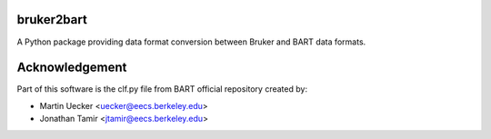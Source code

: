 bruker2bart
======================

A Python package providing data format conversion between Bruker and BART data formats.

Acknowledgement
================

Part of this software is the clf.py file from BART official repository created by:

* Martin Uecker <uecker@eecs.berkeley.edu>
* Jonathan Tamir <jtamir@eecs.berkeley.edu>
